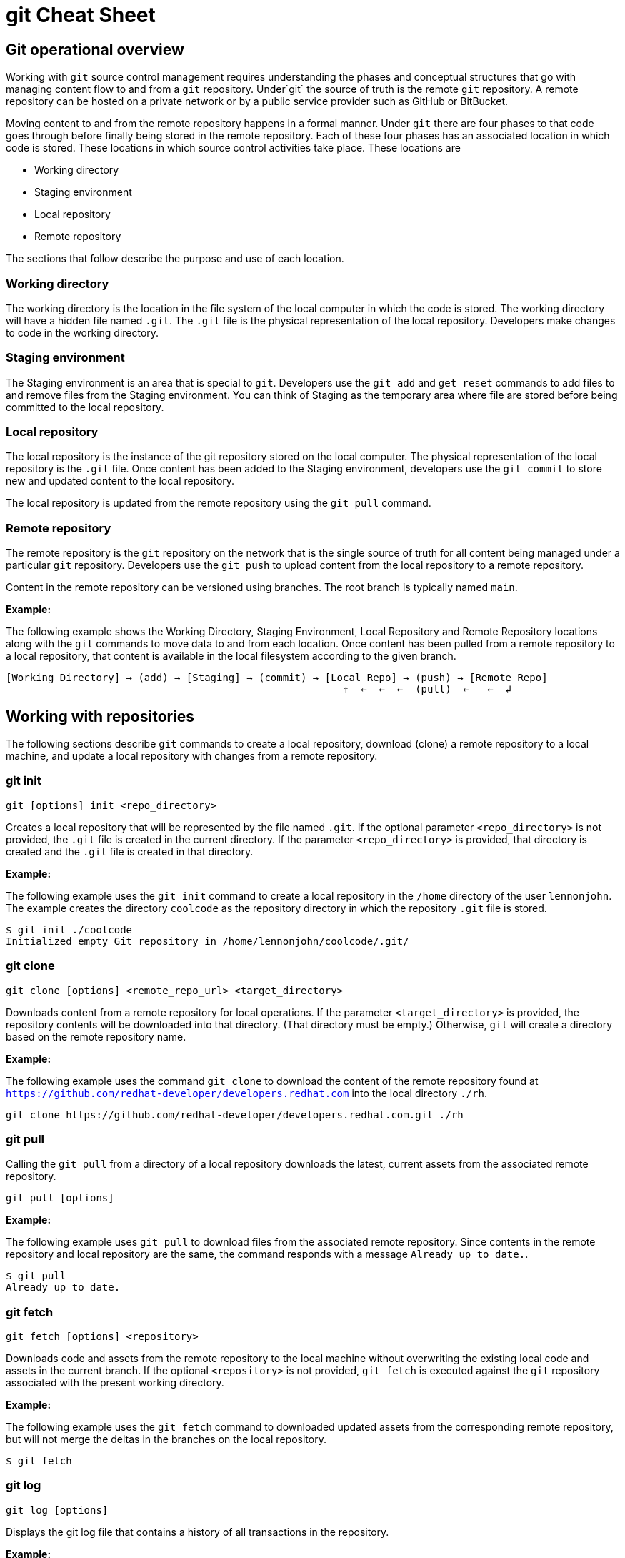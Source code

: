 = git Cheat Sheet
:experimental: true
:product-name:
:version: 1.0.0

== Git operational overview

Working with `git` source control management requires understanding the phases and conceptual structures that go with managing content flow to and from a `git` repository. Under`git` the source of truth is the remote `git` repository. A remote repository can be hosted on a private network or by a public service provider such as GitHub or BitBucket.

Moving content to and from the remote repository happens in a formal manner. Under `git` there are four phases to that code goes through before finally being stored in the remote repository. Each of these four phases has an associated location in which code is stored. These locations in which source control activities take place. These locations are

* Working directory
* Staging environment
* Local repository
* Remote repository

The sections that follow describe the purpose and use of each location.

=== Working directory

The working directory is the location in the file system of the local computer in which the code is stored. The working directory will have a hidden file named `.git`. The `.git` file is the physical representation of the local repository. Developers make changes to code in the working directory.

=== Staging environment

The Staging environment is an area that is special to `git`. Developers use the `git add` and `get reset` commands to add files to and remove files from the Staging environment. You can think of Staging as the temporary area where file are stored before being committed to the local repository.

=== Local repository
The local repository is the instance of the git repository stored on the local computer. The physical representation of the local repository is the `.git` file. Once content has been added to the Staging environment, developers use the `git commit` to store new and updated content to the local repository. 

The local repository is updated from the remote repository using the `git pull` command.

=== Remote repository

The remote repository is the `git` repository on the network that is the single source of truth for all content being managed under a particular `git` repository. Developers use the `git push` to upload content from the local repository to a remote repository.

Content in the remote repository can be versioned using branches. The root branch is typically named `main`.


*Example:*

The following example shows the Working Directory, Staging Environment, Local Repository and Remote Repository locations along with the `git` commands to move data to and from each location. Once content has been pulled from a remote repository to a local repository, that content is available in the local filesystem according to the given branch.

----
[Working Directory] → (add) → [Staging] → (commit) → [Local Repo] → (push) → [Remote Repo]
                                                        ↑  ←  ←  ←  (pull)  ←   ←  ↲ 
----

== Working with repositories

The following sections describe `git` commands to create a local repository, download (clone) a remote repository to a local machine, and update a local repository with changes from a remote repository.

=== git init

----
git [options] init <repo_directory>
----

Creates a local repository that will be represented by the file named `.git`. If the optional parameter `<repo_directory>` is not provided, the `.git` file is created in the current directory. If the parameter `<repo_directory>` is provided, that directory is created and the `.git` file is created in that directory.


*Example:*

The following example uses the `git init` command to create a local repository in the `/home` directory of the user `lennonjohn`. The example creates the directory `coolcode` as the repository directory in which the repository `.git` file is stored.

----
$ git init ./coolcode
Initialized empty Git repository in /home/lennonjohn/coolcode/.git/
----

=== git clone

----
git clone [options] <remote_repo_url> <target_directory>
----

Downloads content from a remote repository for local operations. If the parameter `<target_directory>` is provided, the repository contents will be downloaded into that directory. (That directory must be empty.) Otherwise, `git` will create a directory based on the remote repository name.
 
*Example:*

The following example uses the command `git clone` to download the content of the remote repository found at `https://github.com/redhat-developer/developers.redhat.com` into the local directory `./rh`.

----
git clone https://github.com/redhat-developer/developers.redhat.com.git ./rh
----

=== git pull

Calling the `git pull` from a directory of a local repository downloads the latest, current assets from the associated remote repository.

----
git pull [options]
----

*Example:*

The following example uses `git pull` to download files from the associated remote repository. Since contents in the remote repository and local repository are the same, the command responds with a message `Already up to date.`.

----
$ git pull
Already up to date.
----

=== git fetch

----
git fetch [options] <repository>
----

Downloads code and assets from the remote repository to the local machine without overwriting the existing local code and assets in the current branch. If the optional `<repository>` is not provided, `git fetch` is executed against the `git` repository associated with the present working directory.

*Example:*

The following example uses the `git fetch` command to downloaded updated assets from the corresponding remote repository, but will not merge the deltas in the branches on the local repository.

----
$ git fetch
----

=== git log

----
git log [options]
----

Displays the git log file that contains a history of all transactions in the repository.

*Example:*

The following example uses `git log` with the `--oneline` option to show all activities in the repository in an abbreviated format.

----
$ git log --oneline
80f6259 (HEAD -> main) adding newfile.txt to main
665ecf1 (origin/your-feature, origin/main, origin/dev, origin/HEAD) reorganizing repo structure
c9b791c reorganizing repo structure
af0f400 Update eapxp-quickstarts.yaml
28d8577 Update README.md
f8be8a1 Update README.md
456b537 Update README.md
415ce57 Update eapxp-quickstarts.yaml
70233e6 Update README.md
9263b26 Update README.md
886f7c1 Update README.md
3a0f42d Update README.md
1768b69 Example YAML: Develop MicroProfile app on JBoss EAP 7.3
10b9670 Added directions on how to create an asset inventory in the README
41e85e1 Initial commit
----


== Working with branches

The following sections describe the various `git branch` command expressions you can use to work with branches in a repository

=== Getting the current branch name

----
git branch
----

Gets the name of the current branch that is checkout out from the local repository.

*Example:*

The following example reports the current branch that is being worked on in the local repository. In this case the current branch is `my_feature` and is indicated by the asterisk before the branch name.
----
$ git branch
  dev
  main
* my_feature
----

=== Viewing remote branches

----
git branch -r
----

Displays all the branches on the remote repository

*Example:*

The following example uses the `git branch` command along with the option `-r` to display the names of all branches on the remote repository.

----
$ git branch -r
  origin/HEAD -> origin/main
  origin/main
  origin/my_feature
  origin/your-feature
----

=== Viewing all branches
----
git branch -a
----

Displays all branches both on the local and remote repositories

*Example:*
The following example displays all branches, local and remote, for the repository associated with the current working directory. Notice that the symbol `\*` indicates the current working branch, in this case `my_feature`. (`$` is the command-prompt symbol)

----
$ git branch -a
  dev
  main
* my_feature
  remotes/origin/HEAD -> origin/main
  remotes/origin/main
  remotes/origin/my_feature
  remotes/origin/your-feature
----

=== Creating a branch in the local repository

----
git branch <new_branch_name> <existing_branch_name>
----

Creates a new branch. If the optional parameter `<existing_branch_name>` is not provided, the new branch is derived from the current working branch.

*Example:*

The following example creates the a branch named `dev` that has the directories and files from the existing branch named `main`.

----
git branch dev main
----

=== Changing branches

----
git checkout <branch_name>
----

Get the files from a branch in a local repository according to the value of the parameter `<branch_name>`.

*Example:*

The following example changes the current working branch to the branch named `dev`. Then the command `git branch` is called to verify the branch change. Notice that the symbol `*` indicates the current working branch, in this case `* dev`.

----
$ git checkout dev
Switched to branch 'dev'

$ git branch
* dev
  main
  my_feature
----

== Working with content

The following sections describe the various `git` command you can use to inspect and manage files in a local repository.

=== Determining the status of the local filesystem

----
git status [options] <directory_or_filename>
----

Reports the status of the current filesystem associated with the local repository. The parameter `<directory_or_filename>` is optional. If no `<directory_or_filename>` is provided, status is reported according to the present working directory (`pwd0`).

*Example:*

The following example uses `git status` to report the status of file and directories in the present working directory in comparison the state of the local repository.

----
$ git status
On branch dev
Changes not staged for commit:
  (use "git add <file>..." to update what will be committed)
  (use "git restore <file>..." to discard changes in working directory)
	modified:   git_cheat_sheet/readme.md

no changes added to commit (use "git add" and/or "git commit -a")
----

=== Adding new or updated content to Staging

----
git add [options] <files or directories>
----

Adds content to the Staging environment according to the current branch in the local repository.

*Example:*

The following example creates a directory named `git_cheat_sheet` in the current branch. Then a file named `readme.md` is added to directory named `git_cheat_sheet`. Finally the `git add` command is used to add the local git Staging environment.

----
$ mkdir git_cheat_sheet
$ touch ./git_cheat_sheet/readme.md
$ git add ./git_cheat_sheet/
----

=== Committing new or updated content to the local repository

----
git commit [options] <files or directories>
----

Commits content to the local repository

*Example:*

The  following example uses the `git commit` command to commit the file `./git_cheat_sheet/readme.md` to the local repository along with a descriptive message: `adding new file for git-cheat-sheet`.

----
$ git commit -m "adding new file for git-cheat-sheet" ./git_cheat_sheet/readme.md
[dev 0c0fb31] adding content for git-cheat-sheet
 1 file changed, 0 insertions(+), 0 deletions(-)
 create mode 100644 git_cheat_sheet/readme.md
----

=== Pushing new or updated content to the remote repository

----
git push [options] <remote_repository>
----

Uploads content from the local repository to the remote repository. The parameter `<remote_repository>` is optional. If no remote repository is defined, content is pushed to the repository associated with the current working directory.

*Example:*

The following example uploads all content committed to the local repository up the default remote repository associated with the current working directory.

----
git push
----

=== Rolling a file back from Staging

----
git restore [options] <filename>
----

Rolls back a file to its previous state under version control.

*Example:*

The following example uses `git add` to add a file named `config.json` to staging and then uses `git status` to inspect the state of the file, which is now in Staging and awaiting a commit.

Then, the command `git restore` is used with the `--staged` option to remove the file `config.json` from Staging. The command `git status` is called again to reveal that the file `config.json` needs to be set to Staging using the command `git add`.

----
$ git add config.json

$ git status
On branch dev
Changes to be committed:
  (use "git restore --staged <file>..." to unstage)

$ git restore --staged config.json

$ git status
On branch dev
Changes not staged for commit:
  (use "git add <file>..." to update what will be committed)
  (use "git restore <file>..." to discard changes in working directory)
	modified:   config.json

no changes added to commit (use "git add" and/or "git commit -a")
----

=== Removing files added but not staged 

----
git clean [options] <filename>
----

Rolls a file or files back to particular state according to particular context with the repository – local or remote, for example rolling back to the last commit.

*Example:*

The following example displays the files the directory associated with a local repository. Then, a new file named `config.json` is added to the directory. Finally the command `git clean` is called with the `-f` option to reset the directory to the original state of the local repository removing the added file. 

----
$ ls -1
readme.md

$ echo "{"isCool": 1}" > config.json

$ ls -1
config.json
readme.md

$ git clean -f
Removing config.json

$ ls -1
readme.md
----

== Rolling back to the last commit

----
git revert [options] <commit_uuid>
----

Reverts the filesystem associated with a local `git` repository to a previous state while also updating changes to the local `git` log.

*Example:*

The following example displays the files the directory associated with a local repository. Then, a new file named `newfile.txt` is added to the directory as well as committed to the local repository. The contents of the directory are listed again. The command `git log` is called to show the latest git activity.

Then, `git revert 98d7128 --no-edit` is called which reverts the state of the directory to the point before the commit `98d7128` was executed. The contents of the reverted directory are displayed. The reversion activity has been captured and is displayed by calling `git log`.

----
$ ls -1
config.json
readme.md

$ touch newfile.txt
$ git add .
$ git commit -m "adding a file named newfile.txt"

$ ls -1
config.json
newfile.txt
readme.md

$ git log --oneline
98d7128 (HEAD -> main) adding a file named newfile.txt
e5cf841 adding configuration file
665ecf1 (origin/your-feature, origin/main, origin/dev, origin/HEAD) reorganizing repo structure

$ git revert 98d7128 --no-edit
Removing newfile.txt
[main 3f10573] Revert "adding a file named newfile.txt"
 Date: Tue Feb 15 09:13:06 2022 -0800
 1 file changed, 0 insertions(+), 0 deletions(-)
 delete mode 100644 newfile.txt

$ ls
config.json
readme.md

$ git log --oneline
3f10573 (HEAD -> main) Revert "adding a file named newfile.txt"
98d7128 adding a file named newfile.txt
e5cf841 adding configuration file
665ecf1 (origin/your-feature, origin/main, origin/dev, origin/HEAD) reorganizing repo structure

----

== Merging content between branches

The following sections describe how to merge files between branches, rebase files between ranches and how to invoke the a diff tool when merge conflicts occur. 

=== git merge

----
git merge [options] <target_branch> <branch_to_merge_from> 
----

Merges the files and directories from `<branch_to_merge_from>` into the `<target_branch>`. If the `<target_branch>` parameter is not provided, the files and directories in the `<branch_to_merge_from>` will be merged into the current branch.

*Example:*

The following example shows the current branch as well as the files in that branch. The `dev` branch has two files, `newfile.txt` and `readme.md`.

Then the branch is changed to `main`. The `main` branch has one file, `readme.md`. The command `git merge dev --no-edit` merges the files from the `dev` branch into the the current `main` branch. The option `--no-edit` is used to avoid having to write a message describing the merge. Finally, the contents of the merge into `main` is shown using the command `ls -1`.

----
$ git branch
* dev
  main

$ ls -1
newfile.txt
readme.md

$ git checkout main

$ ls -1
readme.md

$ git merge dev --no-edit
Merge made by the 'recursive' strategy.
 newfile.txt | 0
 1 file changed, 0 insertions(+), 0 deletions(-)
 create mode 100644 newfile.txt

$ ls -1
newfile.txt
readme.md
----

=== git rebase

----
git rebase [options] <other_branch>
----

Merges one repository onto another while also transferring the commits from merge-from branch onto the merge-to branch. Operationally, `git` is deleting commits from one branch and adding them onto another.

*Example:*

The following example checks out the branch `dev` and then rebases the updates made in the branch `new_feature` onto the branch `dev`. The commits that were part of `new_feature` are now part of `dev`.

----
$ git checkout dev 
Switched to branch 'dev'

$ git rebase new_feature
Successfully rebased and updated refs/heads/dev.
----

=== git mergetool

----
git mergetool <tool>
----

Invokes an editing tool to resolve merge conflicts between files. If no `<tool>` parameter is provided `mergetool` will used the globally configured merge editor. You can register a merge editor using the following command which in this case registers the tool `vimdiff`.

`git config --global merge.tool vimdiff`

You also use an alterative merge editor by using the `--tool` option.

*Example:*

The following example creates a merge conflict and then invokes `mergetool` using the `--tool` option to run merge editor `vimdiff`. **Note:** The tool `vimdiff` has been installed on the computer prior to using it with `mergetool`. The output that follows is an emulation of the command line UI for `vimdiff`.

----

$ git merge dev
Auto-merging newfile.txt
CONFLICT (content): Merge conflict in newfile.txt
Automatic merge failed; fix conflicts and then commit the result

$ git mergetool --tool=vimdiff

Hit return to start merge resolution tool (vimdiff): 
+-----------------------------------------------------+
| MAIN            | BASE         | DEV                |
+-----------------|--------------|--------------------+
| I am cool       | <<<<<<< HEAD | He was cool        |
|                 |  I am cool   |                    |
|                 |=======       |                    |
|                 |I was cool    |                    |
|                 |>>>>>>> dev   |                    |
+-----------------------------------------------------+

----

== Change control

=== git blame

----
git blame [options] <file_of_interest>
----

Displays of list of last commits on a file by to committer according to changes in the file. By default each list item container the commit uuid, the committer, date of commit, locale and the actual content added according to line number.

*Example:*

The following example uses `git blame` to list the last commits on the file `readme.md`. Notice that `Line 3` was the last line changed indicated by the timestamp `2022-02-16 08:41:07`

----
$ git blame readme.md
c9b791ce (John Lennon 2022-02-08 11:00:30 -0800 1) # RHEL 8 Cheat Sheet: Additional Resources
c9b791ce (John Lennon 2022-02-08 11:00:30 -0800 2) 
2a86f76f (Mick Jagger 2022-02-16 08:41:07 -0800 3) Contains a list of additional resources.
4dfb6c37 (Mick Jagger 2022-02-16 08:32:12 -0800 4) 
4dfb6c37 (Mick Jagger 2022-02-16 08:32:12 -0800 5) It is still a work in progress.
4dfb6c37 (Mick Jagger 2022-02-16 08:32:12 -0800 6) 
----

=== git tag

----
git tag [options] <tag_name>
----

Tags repository, typically used to indicate a release. If the <tag_name> parameter is not provided, the command will display a list of existing tags.

*Examples:*

The following example used `git tag` to declare a tag with the value `v1.0 `. The option `-m` is used to apply a message to the tag.

----
$ git tag v1.0 -m "first release of project"
----

The following example uses `git tag` to display a list of existing tags on the repository. The `-n` option is used to show the user defined message associated with each tag.

----
$ git tag -n
v1.0            first release of project
----









